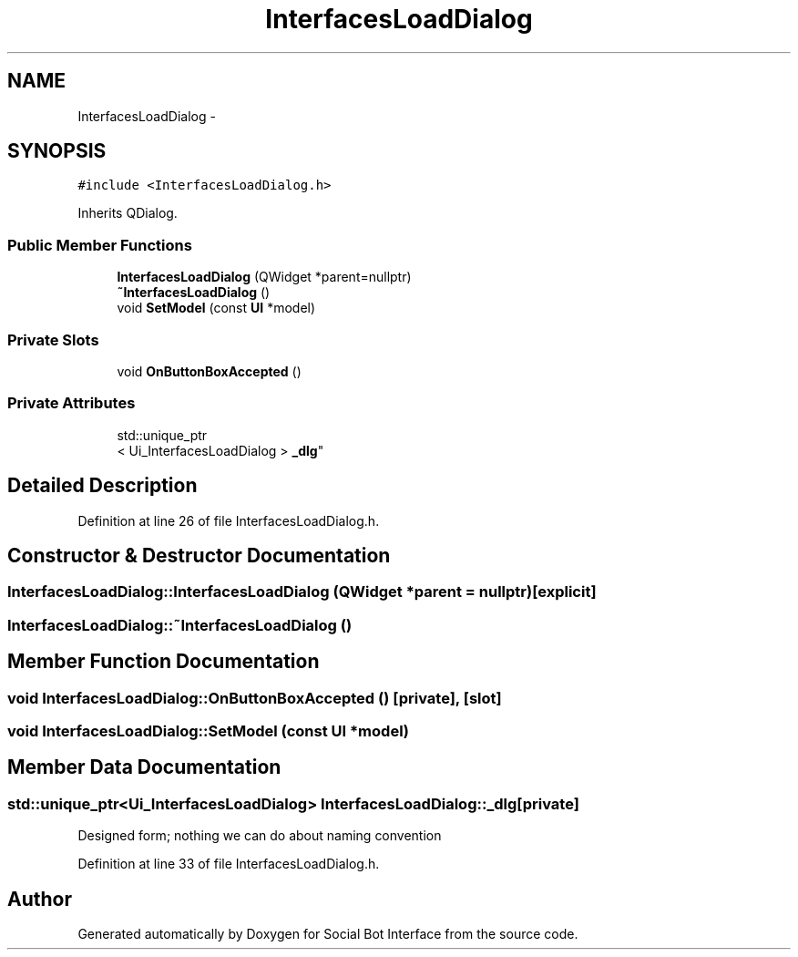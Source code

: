 .TH "InterfacesLoadDialog" 3 "Mon Jun 23 2014" "Version 0.1" "Social Bot Interface" \" -*- nroff -*-
.ad l
.nh
.SH NAME
InterfacesLoadDialog \- 
.SH SYNOPSIS
.br
.PP
.PP
\fC#include <InterfacesLoadDialog\&.h>\fP
.PP
Inherits QDialog\&.
.SS "Public Member Functions"

.in +1c
.ti -1c
.RI "\fBInterfacesLoadDialog\fP (QWidget *parent=nullptr)"
.br
.ti -1c
.RI "\fB~InterfacesLoadDialog\fP ()"
.br
.ti -1c
.RI "void \fBSetModel\fP (const \fBUI\fP *model)"
.br
.in -1c
.SS "Private Slots"

.in +1c
.ti -1c
.RI "void \fBOnButtonBoxAccepted\fP ()"
.br
.in -1c
.SS "Private Attributes"

.in +1c
.ti -1c
.RI "std::unique_ptr
.br
< Ui_InterfacesLoadDialog > \fB_dlg\fP"
.br
.in -1c
.SH "Detailed Description"
.PP 
Definition at line 26 of file InterfacesLoadDialog\&.h\&.
.SH "Constructor & Destructor Documentation"
.PP 
.SS "InterfacesLoadDialog::InterfacesLoadDialog (QWidget *parent = \fCnullptr\fP)\fC [explicit]\fP"

.SS "InterfacesLoadDialog::~InterfacesLoadDialog ()"

.SH "Member Function Documentation"
.PP 
.SS "void InterfacesLoadDialog::OnButtonBoxAccepted ()\fC [private]\fP, \fC [slot]\fP"

.SS "void InterfacesLoadDialog::SetModel (const \fBUI\fP *model)"

.SH "Member Data Documentation"
.PP 
.SS "std::unique_ptr<Ui_InterfacesLoadDialog> InterfacesLoadDialog::_dlg\fC [private]\fP"
Designed form; nothing we can do about naming convention 
.PP
Definition at line 33 of file InterfacesLoadDialog\&.h\&.

.SH "Author"
.PP 
Generated automatically by Doxygen for Social Bot Interface from the source code\&.
